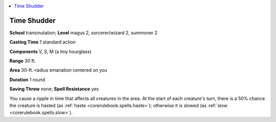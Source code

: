 
.. _`advancedclassguide.spells.timeshudder`:

.. contents:: \ 

.. _`advancedclassguide.spells.timeshudder#time_shudder`:

Time Shudder
=============

\ **School**\  transmutation; \ **Level**\  magus 2, sorcerer/wizard 2, summoner 2

\ **Casting Time**\  1 standard action

\ **Components**\  V, S, M (a tiny hourglass)

\ **Range**\  30 ft.

\ **Area**\  30-ft.-radius emanation centered on you

\ **Duration**\  1 round

\ **Saving Throw**\  none; \ **Spell Resistance**\  yes

You cause a ripple in time that affects all creatures in the area. At the start of each creature's turn, there is a 50% chance the creature is hasted (as :ref:`haste <corerulebook.spells.haste>`\ ); otherwise it is slowed (as :ref:`slow <corerulebook.spells.slow>`\ ).


